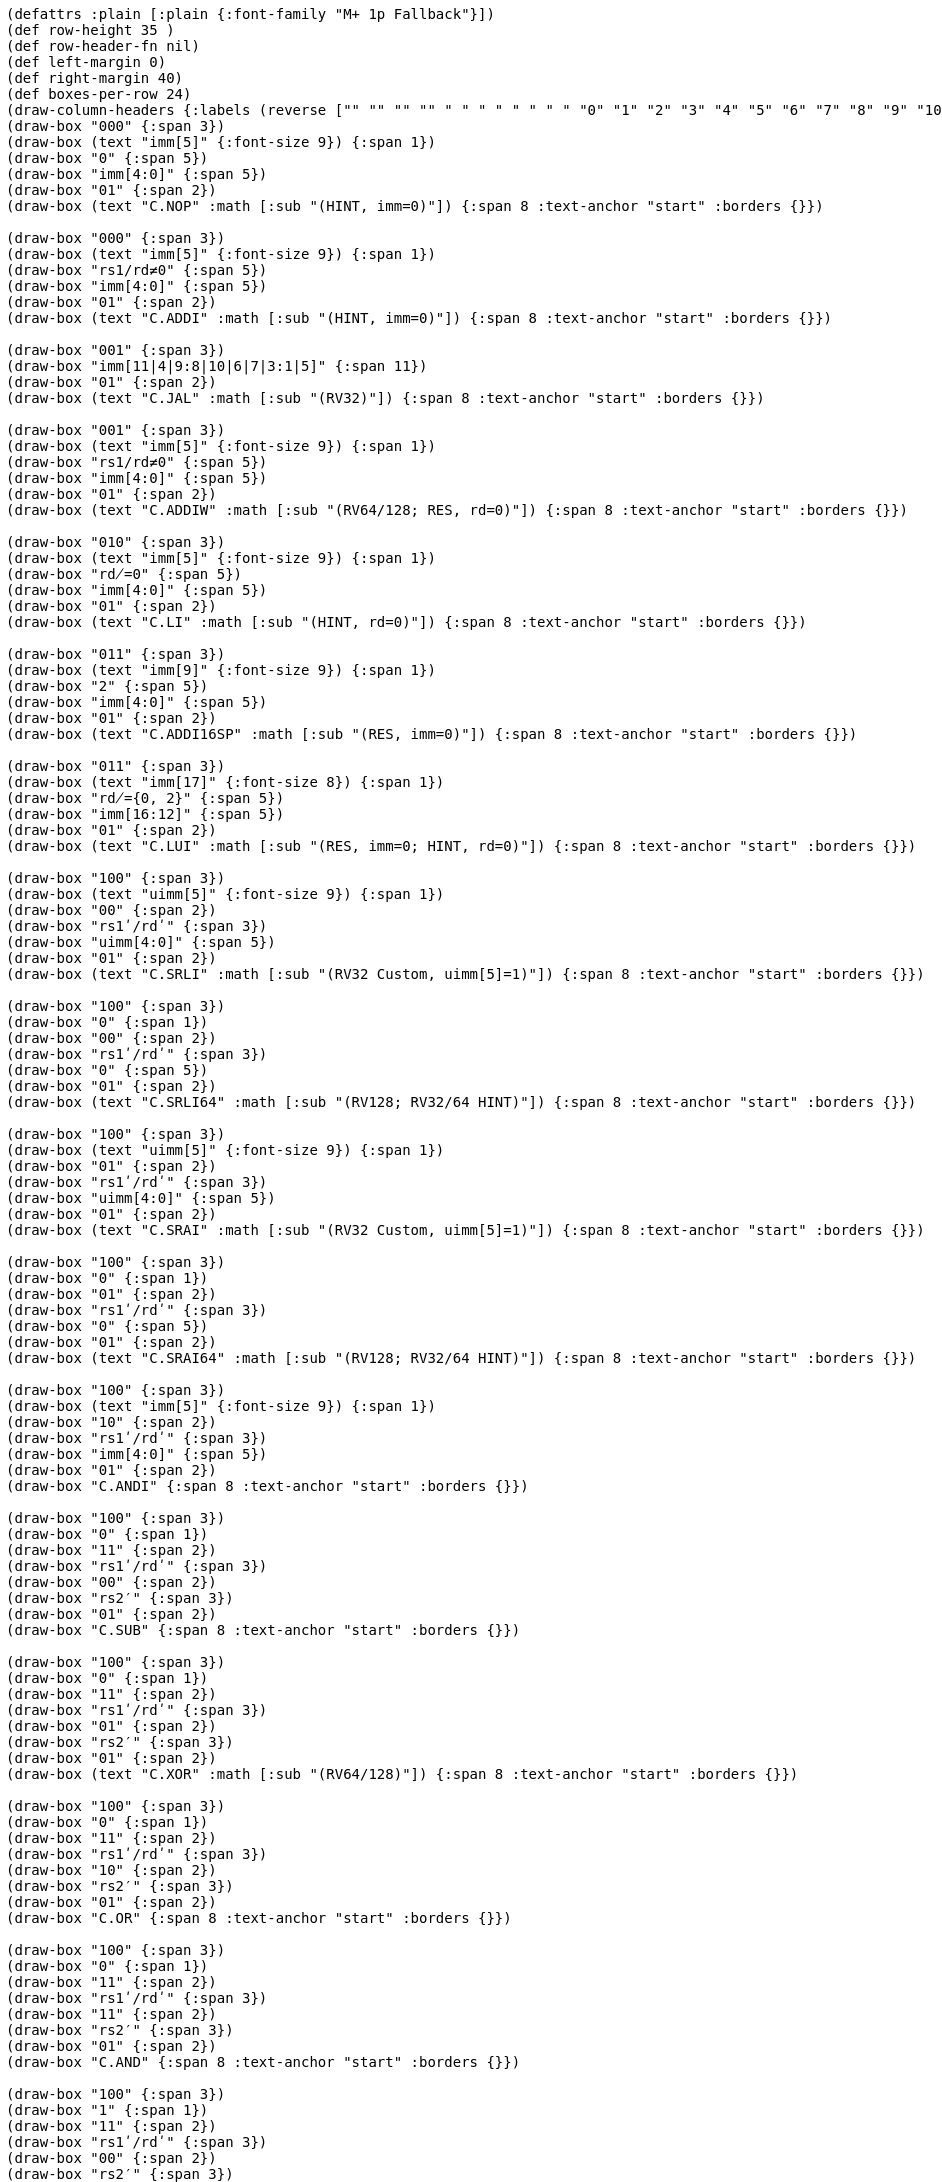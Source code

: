 [bytefield]
----
(defattrs :plain [:plain {:font-family "M+ 1p Fallback"}])
(def row-height 35 )
(def row-header-fn nil)
(def left-margin 0)
(def right-margin 40)
(def boxes-per-row 24)
(draw-column-headers {:labels (reverse ["" "" "" "" " " " " " " " " "0" "1" "2" "3" "4" "5" "6" "7" "8" "9" "10" "11" "12" "13" "14" "15"])})
(draw-box "000" {:span 3})
(draw-box (text "imm[5]" {:font-size 9}) {:span 1})
(draw-box "0" {:span 5})
(draw-box "imm[4:0]" {:span 5})
(draw-box "01" {:span 2})
(draw-box (text "C.NOP" :math [:sub "(HINT, imm=0)"]) {:span 8 :text-anchor "start" :borders {}})

(draw-box "000" {:span 3})
(draw-box (text "imm[5]" {:font-size 9}) {:span 1})
(draw-box "rs1/rd≠0" {:span 5})
(draw-box "imm[4:0]" {:span 5})
(draw-box "01" {:span 2})
(draw-box (text "C.ADDI" :math [:sub "(HINT, imm=0)"]) {:span 8 :text-anchor "start" :borders {}})

(draw-box "001" {:span 3})
(draw-box "imm[11|4|9:8|10|6|7|3:1|5]" {:span 11})
(draw-box "01" {:span 2})
(draw-box (text "C.JAL" :math [:sub "(RV32)"]) {:span 8 :text-anchor "start" :borders {}})

(draw-box "001" {:span 3})
(draw-box (text "imm[5]" {:font-size 9}) {:span 1})
(draw-box "rs1/rd≠0" {:span 5})
(draw-box "imm[4:0]" {:span 5})
(draw-box "01" {:span 2})
(draw-box (text "C.ADDIW" :math [:sub "(RV64/128; RES, rd=0)"]) {:span 8 :text-anchor "start" :borders {}})

(draw-box "010" {:span 3})
(draw-box (text "imm[5]" {:font-size 9}) {:span 1})
(draw-box "rd̸=0" {:span 5})
(draw-box "imm[4:0]" {:span 5})
(draw-box "01" {:span 2})
(draw-box (text "C.LI" :math [:sub "(HINT, rd=0)"]) {:span 8 :text-anchor "start" :borders {}})

(draw-box "011" {:span 3})
(draw-box (text "imm[9]" {:font-size 9}) {:span 1})
(draw-box "2" {:span 5})
(draw-box "imm[4:0]" {:span 5})
(draw-box "01" {:span 2})
(draw-box (text "C.ADDI16SP" :math [:sub "(RES, imm=0)"]) {:span 8 :text-anchor "start" :borders {}})

(draw-box "011" {:span 3})
(draw-box (text "imm[17]" {:font-size 8}) {:span 1})
(draw-box "rd̸={0, 2}" {:span 5})
(draw-box "imm[16:12]" {:span 5})
(draw-box "01" {:span 2})
(draw-box (text "C.LUI" :math [:sub "(RES, imm=0; HINT, rd=0)"]) {:span 8 :text-anchor "start" :borders {}})

(draw-box "100" {:span 3})
(draw-box (text "uimm[5]" {:font-size 9}) {:span 1})
(draw-box "00" {:span 2})
(draw-box "rs1ʹ/rdʹ" {:span 3})
(draw-box "uimm[4:0]" {:span 5})
(draw-box "01" {:span 2})
(draw-box (text "C.SRLI" :math [:sub "(RV32 Custom, uimm[5]=1)"]) {:span 8 :text-anchor "start" :borders {}})

(draw-box "100" {:span 3})
(draw-box "0" {:span 1})
(draw-box "00" {:span 2})
(draw-box "rs1ʹ/rdʹ" {:span 3})
(draw-box "0" {:span 5})
(draw-box "01" {:span 2})
(draw-box (text "C.SRLI64" :math [:sub "(RV128; RV32/64 HINT)"]) {:span 8 :text-anchor "start" :borders {}})

(draw-box "100" {:span 3})
(draw-box (text "uimm[5]" {:font-size 9}) {:span 1})
(draw-box "01" {:span 2})
(draw-box "rs1ʹ/rdʹ" {:span 3})
(draw-box "uimm[4:0]" {:span 5})
(draw-box "01" {:span 2})
(draw-box (text "C.SRAI" :math [:sub "(RV32 Custom, uimm[5]=1)"]) {:span 8 :text-anchor "start" :borders {}})

(draw-box "100" {:span 3})
(draw-box "0" {:span 1})
(draw-box "01" {:span 2})
(draw-box "rs1ʹ/rdʹ" {:span 3})
(draw-box "0" {:span 5})
(draw-box "01" {:span 2})
(draw-box (text "C.SRAI64" :math [:sub "(RV128; RV32/64 HINT)"]) {:span 8 :text-anchor "start" :borders {}})

(draw-box "100" {:span 3})
(draw-box (text "imm[5]" {:font-size 9}) {:span 1})
(draw-box "10" {:span 2})
(draw-box "rs1ʹ/rdʹ" {:span 3})
(draw-box "imm[4:0]" {:span 5})
(draw-box "01" {:span 2})
(draw-box "C.ANDI" {:span 8 :text-anchor "start" :borders {}})

(draw-box "100" {:span 3})
(draw-box "0" {:span 1})
(draw-box "11" {:span 2})
(draw-box "rs1ʹ/rdʹ" {:span 3})
(draw-box "00" {:span 2})
(draw-box "rs2′" {:span 3})
(draw-box "01" {:span 2})
(draw-box "C.SUB" {:span 8 :text-anchor "start" :borders {}})

(draw-box "100" {:span 3})
(draw-box "0" {:span 1})
(draw-box "11" {:span 2})
(draw-box "rs1ʹ/rdʹ" {:span 3})
(draw-box "01" {:span 2})
(draw-box "rs2′" {:span 3})
(draw-box "01" {:span 2})
(draw-box (text "C.XOR" :math [:sub "(RV64/128)"]) {:span 8 :text-anchor "start" :borders {}})

(draw-box "100" {:span 3})
(draw-box "0" {:span 1})
(draw-box "11" {:span 2})
(draw-box "rs1ʹ/rdʹ" {:span 3})
(draw-box "10" {:span 2})
(draw-box "rs2′" {:span 3})
(draw-box "01" {:span 2})
(draw-box "C.OR" {:span 8 :text-anchor "start" :borders {}})

(draw-box "100" {:span 3})
(draw-box "0" {:span 1})
(draw-box "11" {:span 2})
(draw-box "rs1ʹ/rdʹ" {:span 3})
(draw-box "11" {:span 2})
(draw-box "rs2′" {:span 3})
(draw-box "01" {:span 2})
(draw-box "C.AND" {:span 8 :text-anchor "start" :borders {}})

(draw-box "100" {:span 3})
(draw-box "1" {:span 1})
(draw-box "11" {:span 2})
(draw-box "rs1ʹ/rdʹ" {:span 3})
(draw-box "00" {:span 2})
(draw-box "rs2′" {:span 3})
(draw-box "01" {:span 2})
(draw-box (text "C.SUBW" :math [:sub "(RV64/128; RV32 RES)"]) {:span 8 :text-anchor "start" :borders {}})

(draw-box "100" {:span 3})
(draw-box "1" {:span 1})
(draw-box "11" {:span 2})
(draw-box "rs1ʹ/rdʹ" {:span 3})
(draw-box "01" {:span 2})
(draw-box "rs2′" {:span 3})
(draw-box "01" {:span 2})
(draw-box (text "C.ADDW" :math [:sub "(RV64/128; RV32 RES)"]) {:span 8 :text-anchor "start" :borders {}})

(draw-box "100" {:span 3})
(draw-box "1" {:span 1})
(draw-box "11" {:span 2})
(draw-box "---" {:span 3})
(draw-box "10" {:span 2})
(draw-box "---" {:span 3})
(draw-box "01" {:span 2})
(draw-box (text "Reserved" {:font-style "italic"}) {:span 8 :text-anchor "start" :borders {}})

(draw-box "100" {:span 3})
(draw-box "1" {:span 1})
(draw-box "11" {:span 2})
(draw-box "---" {:span 3})
(draw-box "11" {:span 2})
(draw-box "---" {:span 3})
(draw-box "01" {:span 2})
(draw-box (text "Reserved" {:font-style "italic"}) {:span 8 :text-anchor "start" :borders {}})

(draw-box "101" {:span 3})
(draw-box "imm[11|4|9:8|10|6|7|3:1|5]" {:span 11})
(draw-box "01" {:span 2})
(draw-box "C.J" {:span 8 :text-anchor "start" :borders {}})

(draw-box "110" {:span 3})
(draw-box "imm[8|4:3]" {:span 3})
(draw-box "rs1′" {:span 3})
(draw-box "imm[7:6|2:1|5]" {:span 5})
(draw-box "01" {:span 2})
(draw-box "C.BEQZ" {:span 8 :text-anchor "start" :borders {}})

(draw-box "111" {:span 3})
(draw-box "imm[8|4:3]" {:span 3})
(draw-box "rs1′" {:span 3})
(draw-box "imm[7:6|2:1|5]" {:span 5})
(draw-box "01" {:span 2})
(draw-box "C.BNEZ" {:span 8 :text-anchor "start" :borders {}})
----